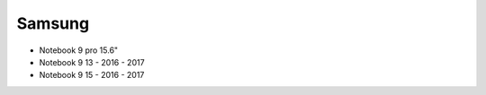 Samsung
=======

- Notebook 9 pro 15.6"
- Notebook 9 13
  - 2016
  - 2017
- Notebook 9 15
  - 2016
  - 2017
